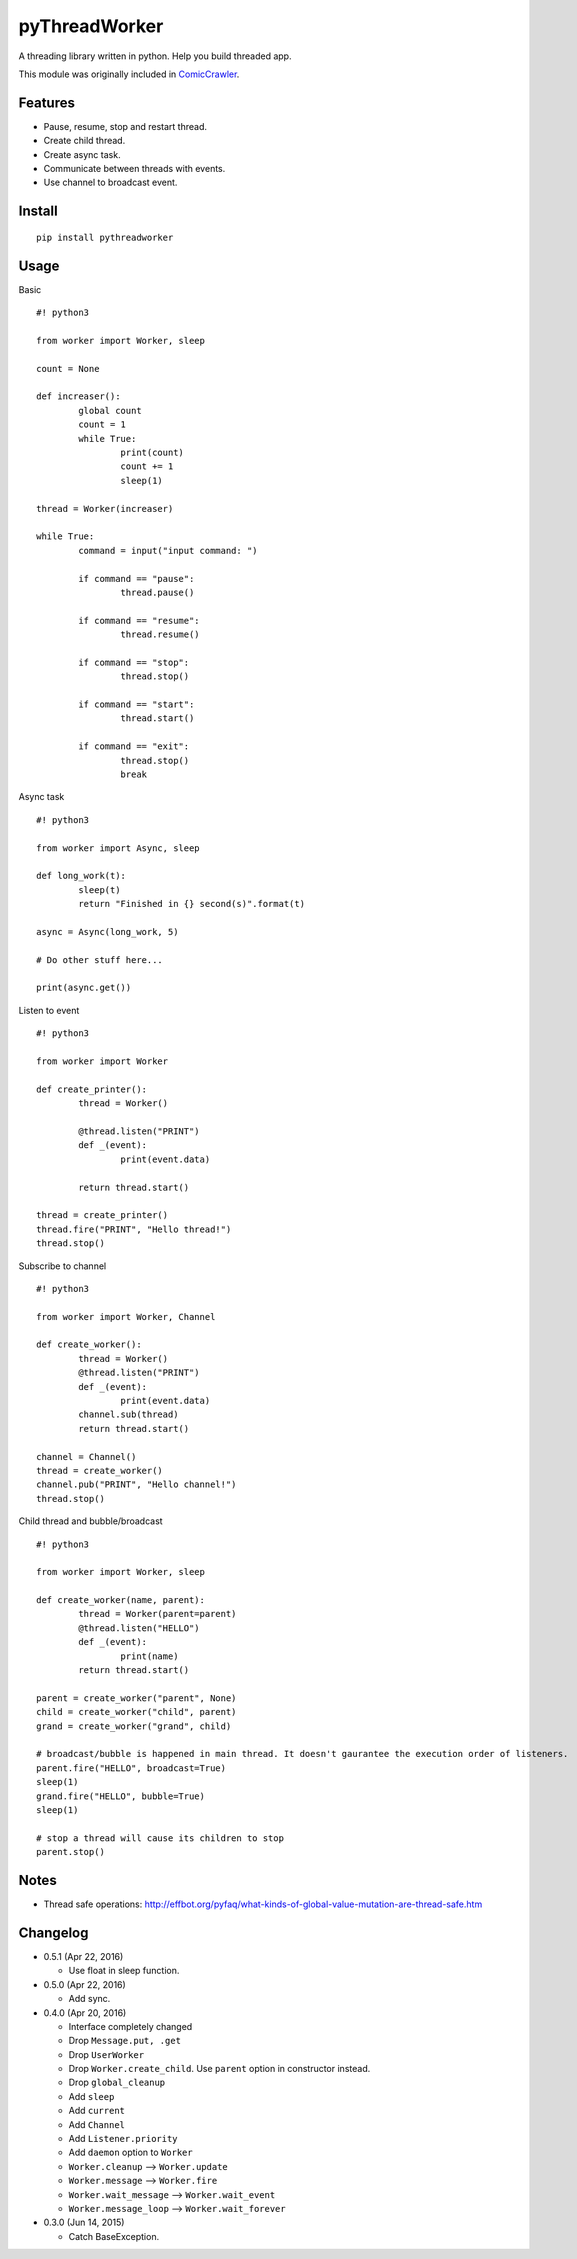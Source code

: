 pyThreadWorker
==============

A threading library written in python. Help you build threaded app.

This module was originally included in ComicCrawler_.

.. _ComicCrawler: https://github.com/eight04/ComicCrawler

Features
--------

* Pause, resume, stop and restart thread.
* Create child thread.
* Create async task.
* Communicate between threads with events.
* Use channel to broadcast event.

Install
-------

::

	pip install pythreadworker

Usage
-----

Basic

::

	#! python3

	from worker import Worker, sleep

	count = None

	def increaser():
		global count
		count = 1
		while True:
			print(count)
			count += 1
			sleep(1)

	thread = Worker(increaser)

	while True:
		command = input("input command: ")

		if command == "pause":
			thread.pause()

		if command == "resume":
			thread.resume()

		if command == "stop":
			thread.stop()
			
		if command == "start":
			thread.start()

		if command == "exit":
			thread.stop()
			break

Async task

::

	#! python3

	from worker import Async, sleep

	def long_work(t):
		sleep(t)
		return "Finished in {} second(s)".format(t)

	async = Async(long_work, 5)

	# Do other stuff here...

	print(async.get())

Listen to event

::

	#! python3

	from worker import Worker

	def create_printer():
		thread = Worker()
		
		@thread.listen("PRINT")
		def _(event):
			print(event.data)
			
		return thread.start()

	thread = create_printer()
	thread.fire("PRINT", "Hello thread!")
	thread.stop()
	
Subscribe to channel

::

	#! python3

	from worker import Worker, Channel

	def create_worker():
		thread = Worker()
		@thread.listen("PRINT")
		def _(event):
			print(event.data)
		channel.sub(thread)
		return thread.start()

	channel = Channel()
	thread = create_worker()
	channel.pub("PRINT", "Hello channel!")
	thread.stop()

Child thread and bubble/broadcast

::

	#! python3

	from worker import Worker, sleep

	def create_worker(name, parent):
		thread = Worker(parent=parent)
		@thread.listen("HELLO")
		def _(event):
			print(name)
		return thread.start()
		
	parent = create_worker("parent", None)
	child = create_worker("child", parent)
	grand = create_worker("grand", child)
		
	# broadcast/bubble is happened in main thread. It doesn't gaurantee the execution order of listeners.
	parent.fire("HELLO", broadcast=True)
	sleep(1)
	grand.fire("HELLO", bubble=True)
	sleep(1)

	# stop a thread will cause its children to stop
	parent.stop()

Notes
-----

* Thread safe operations: http://effbot.org/pyfaq/what-kinds-of-global-value-mutation-are-thread-safe.htm

Changelog
---------

* 0.5.1 (Apr 22, 2016)

  - Use float in sleep function.

* 0.5.0 (Apr 22, 2016)

  - Add sync.

* 0.4.0 (Apr 20, 2016)

  - Interface completely changed
  - Drop ``Message.put, .get``
  - Drop ``UserWorker``
  - Drop ``Worker.create_child``. Use ``parent`` option in constructor instead.
  - Drop ``global_cleanup``
  - Add ``sleep``
  - Add ``current``
  - Add ``Channel``
  - Add ``Listener.priority``
  - Add ``daemon`` option to ``Worker``
  - ``Worker.cleanup`` --> ``Worker.update``
  - ``Worker.message`` --> ``Worker.fire``
  - ``Worker.wait_message`` --> ``Worker.wait_event``
  - ``Worker.message_loop`` --> ``Worker.wait_forever``

* 0.3.0 (Jun 14, 2015)

  - Catch BaseException.

